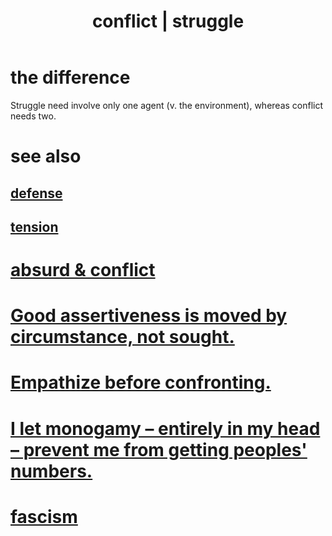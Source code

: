 :PROPERTIES:
:ID:       5357b637-c959-455f-b171-429390edbc04
:ROAM_ALIASES: conflict struggle
:END:
#+title: conflict | struggle
* the difference
  Struggle need involve only one agent
  (v. the environment),
  whereas conflict needs two.
* see also
** [[id:b9f666f2-0035-42df-b674-86049697e9e0][defense]]
** [[id:158fbd89-4564-4cf2-a997-ff9fa1ce7987][tension]]
* [[id:e0ef4020-146f-4a10-9785-5d60900dd16c][absurd & conflict​]]
* [[id:a51d5b7e-4fc5-47bc-a9ca-2524ba9acace][Good assertiveness is moved by circumstance, not sought.]]
* [[id:508f4247-41b1-476a-afd7-c15cbc9e460a][Empathize before confronting.]]
* [[id:2f2948f4-86eb-4122-a258-18691fd01861][I let monogamy -- entirely in my head -- prevent me from getting peoples' numbers.]]
* [[id:cc103b68-6b43-483f-88a7-e724fdf853b7][fascism]]
